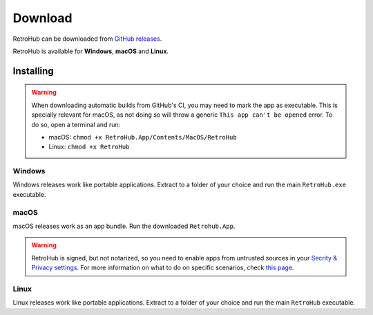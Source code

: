 Download
========

RetroHub can be downloaded from `GitHub releases <https://github.com/retrohub-org/retrohub/releases>`_.

RetroHub is available for **Windows**, **macOS** and **Linux**.

Installing
~~~~~~~~~~

.. warning::
	When downloading automatic builds from GitHub's CI, you may need to mark the app as executable. This is specially relevant for macOS, as not doing so will throw a generic ``This app can't be opened`` error. To do so, open a terminal and run:

	* macOS: ``chmod +x RetroHub.App/Contents/MacOS/RetroHub``
	* Linux: ``chmod +x RetroHub``

Windows
-------

Windows releases work like portable applications. Extract to a folder of your choice and run the main ``RetroHub.exe`` executable.

macOS
-----

macOS releases work as an app bundle. Run the downloaded ``Retrohub.App``.

.. warning::
	RetroHub is signed, but not notarized, so you need to enable apps from untrusted sources in your `Secrity & Privacy settings <https://support.apple.com/en-us/HT202491>`_. For more information on what to do on specific scenarios, check `this page <https://docs.godotengine.org/en/4.1/tutorials/export/running_on_macos.html>`_.

Linux
-----

Linux releases work like portable applications. Extract to a folder of your choice and run the main ``RetroHub`` executable.
